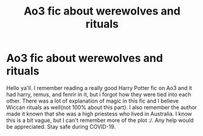 #+TITLE: Ao3 fic about werewolves and rituals

* Ao3 fic about werewolves and rituals
:PROPERTIES:
:Author: Flowersarecool678
:Score: 2
:DateUnix: 1604901107.0
:DateShort: 2020-Nov-09
:FlairText: What's That Fic?
:END:
Hello ya'll. I remember reading a really good Harry Potter fic on Ao3 and it had harry, remus, and fenrir in it, but i forgot how they were tied into each other. There was a lot of explanation of magic in this fic and I believe Wiccan rituals as well(not 100% about this part). I also remember the author made it known that she was a high priestess who lived in Australia. I know this is a bit vague, but I can't remember more of the plot :/. Any help would be appreciated. Stay safe during COVID-19.

